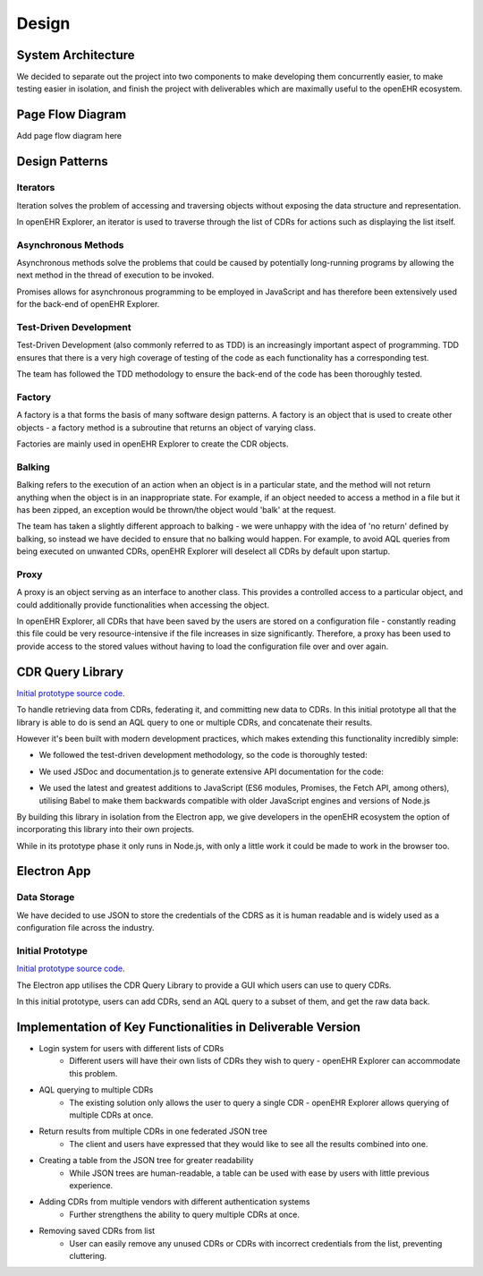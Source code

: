 Design
===============

System Architecture
-------------------

We decided to separate out the project into two components to make developing them concurrently easier, to make testing easier 
in isolation, and finish the project with deliverables which are maximally useful to the openEHR ecosystem.

.. image:: images/prototype_system_architecture.png

Page Flow Diagram
-----------------

Add page flow diagram here

Design Patterns
---------------
Iterators
~~~~~~~~~
Iteration solves the problem of accessing and traversing objects without exposing the data structure and representation.

In openEHR Explorer, an iterator is used to traverse through the list of CDRs for actions such as displaying the list itself.

Asynchronous Methods
~~~~~~~~~~~~~~~~~~~~
Asynchronous methods solve the problems that could be caused by potentially long-running programs by allowing the next method
in the thread of execution to be invoked.

Promises allows for asynchronous programming to be employed in JavaScript and has therefore been extensively used for the
back-end of openEHR Explorer.

Test-Driven Development
~~~~~~~~~~~~~~~~~~~~~~~
Test-Driven Development (also commonly referred to as TDD) is an increasingly important aspect of programming. TDD ensures that
there is a very high coverage of testing of the code as each functionality has a corresponding test.

The team has followed the TDD methodology to ensure the back-end of the code has been thoroughly tested.

Factory
~~~~~~~
A factory is a that forms the basis of many software design patterns. A factory is an object that is used to create other objects - 
a factory method is a subroutine that returns an object of varying class.

Factories are mainly used in openEHR Explorer to create the CDR objects.

Balking
~~~~~~~
Balking refers to the execution of an action when an object is in a particular state, and the method will not return anything
when the object is in an inappropriate state. For example, if an object needed to access a method in a file but it has been zipped,
an exception would be thrown/the object would 'balk' at the request.

The team has taken a slightly different approach to balking - we were unhappy with the idea of 'no return' defined by balking, so
instead we have decided to ensure that no balking would happen. For example, to avoid AQL queries from being executed on unwanted
CDRs, openEHR Explorer will deselect all CDRs by default upon startup.

Proxy
~~~~~
A proxy is an object serving as an interface to another class. This provides a controlled access to a particular object, and could
additionally provide functionalities when accessing the object.

In openEHR Explorer, all CDRs that have been saved by the users are stored on a configuration file - constantly reading this file
could be very resource-intensive if the file increases in size significantly. Therefore, a proxy has been used to provide access
to the stored values without having to load the configuration file over and over again.

CDR Query Library
-----------------

`Initial prototype source code <https://github.com/ucl-openehr-explorer/openehr-cdr-query/tree/eba929b8cc92a45b6cded642a9457be24b78d95a>`_.

To handle retrieving data from CDRs, federating it, and committing new data to CDRs. In this initial prototype all that the 
library is able to do is send an AQL query to one or multiple CDRs, and concatenate their results.

However it's been built with modern development practices, which makes extending this functionality incredibly simple:

- We followed the test-driven development methodology, so the code is thoroughly tested:

.. image:: images/prototype_travis.png
   :target: https://travis-ci.org/ucl-openehr-explorer/openehr-cdr-query/builds/478416742?utm_source=github_status&utm_medium=notification

- We used JSDoc and documentation.js to generate extensive API documentation for the code:

.. image:: images/prototype_docs.png
   :target: https://github.com/ucl-openehr-explorer/openehr-cdr-query/tree/eba929b8cc92a45b6cded642a9457be24b78d95a#api

- We used the latest and greatest additions to JavaScript (ES6 modules, Promises, the Fetch API, among others), utilising Babel to make them backwards compatible with older JavaScript engines and versions of Node.js

By building this library in isolation from the Electron app, we give developers in the openEHR ecosystem the option of 
incorporating this library into their own projects.

While in its prototype phase it only runs in Node.js, with only a little work it could be made to work in the browser too.

Electron App
------------
Data Storage
~~~~~~~~~~~~
We have decided to use JSON to store the credentials of the CDRS as it is human readable and is widely used as a configuration
file across the industry.

Initial Prototype
~~~~~~~~~~~~~~~~~

`Initial prototype source code <https://github.com/ucl-openehr-explorer/electron-app/tree/aee92465da20285038f4539700db745d0bb454dd>`_.

The Electron app utilises the CDR Query Library to provide a GUI which users can use to query CDRs.

.. image:: images/prototype_gui.png

In this initial prototype, users can add CDRs, send an AQL query to a subset of them, and get the raw data back.

Implementation of Key Functionalities in Deliverable Version
------------------------------------------------------------

- Login system for users with different lists of CDRs
    - Different users will have their own lists of CDRs they wish to query - openEHR Explorer can accommodate this problem.
- AQL querying to multiple CDRs
    - The existing solution only allows the user to query a single CDR - openEHR Explorer allows querying of multiple CDRs at once.
- Return results from multiple CDRs in one federated JSON tree
    - The client and users have expressed that they would like to see all the results combined into one.
- Creating a table from the JSON tree for greater readability
    - While JSON trees are human-readable, a table can be used with ease by users with little previous experience.
- Adding CDRs from multiple vendors with different authentication systems
    - Further strengthens the ability to query multiple CDRs at once.
- Removing saved CDRs from list
    - User can easily remove any unused CDRs or CDRs with incorrect credentials from the list, preventing cluttering.